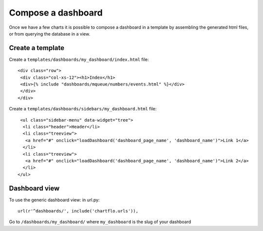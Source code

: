 Compose a dashboard
===================

Once we have a few charts it is possible to compose a dashboard in a template by assembling the generated html files, or
from querying the database in a view. 

Create a template
-----------------

Create a ``templates/dashboards/my_dashboard/index.html`` file:

.. highlight:: django

::

   <div class="row">
    <div class="col-xs-12"><h1>Index</h1>
    <div>{% include "dashboards/mqueue/numbers/events.html" %}</div>
    </div>
   </div>
   
Create a ``templates/dashboards/sidebars/my_dashboard.html`` file:

.. highlight:: django

::

   <ul class="sidebar-menu" data-widget="tree">
    <li class="header">Header</li>
    <li class="treeview">
     <a href="#" onclick="loadDashboard('dashboard_page_name', 'dashboard_name')">Link 1</a>
    </li>
    <li class="treeview">
     <a href="#" onclick="loadDashboard('dashboard_page_name', 'dashboard_name')">Link 2</a>
    </li>
  </ul>

Dashboard view
--------------

To use the generic dashboard view: in url.py:

.. highlight:: python

::

    url(r'^dashboards/', include('chartflo.urls')),


Go to ``/dashboards/my_dashboard/`` where ``my_dashboard`` is the slug of your dashboard

